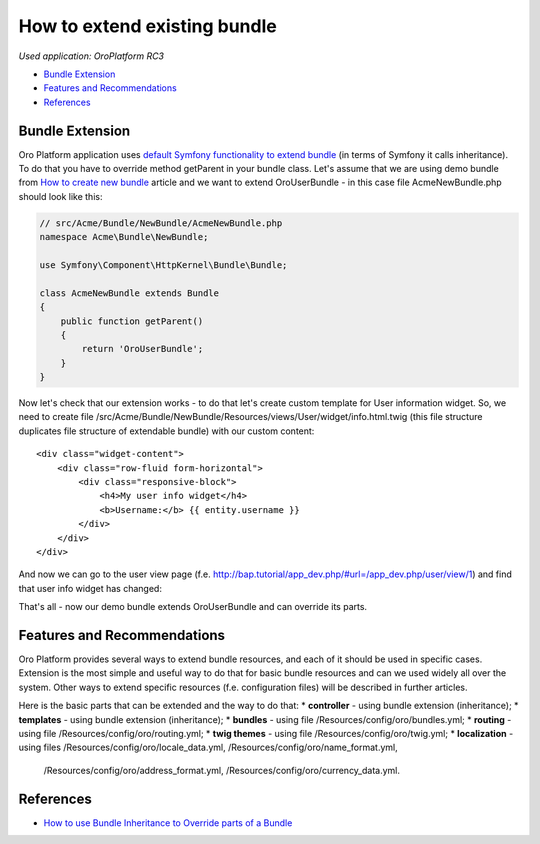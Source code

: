 How to extend existing bundle
=============================

*Used application: OroPlatform RC3*

* `Bundle Extension`_
* `Features and Recommendations`_
* `References`_


Bundle Extension
----------------

Oro Platform application uses `default Symfony functionality to extend bundle`_ (in terms of Symfony it calls
inheritance). To do that you have to override method getParent in your bundle class.
Let's assume that we are using demo bundle from `How to create new bundle`_
article and we want to extend OroUserBundle - in this case file AcmeNewBundle.php should look like this:

.. _default Symfony functionality to extend bundle: http://symfony.com/doc/2.3/cookbook/bundles/inheritance.html
.. _How to create new bundle: ./how_to_create_new_bundle.rst

.. code-block:: php

    // src/Acme/Bundle/NewBundle/AcmeNewBundle.php
    namespace Acme\Bundle\NewBundle;

    use Symfony\Component\HttpKernel\Bundle\Bundle;

    class AcmeNewBundle extends Bundle
    {
        public function getParent()
        {
            return 'OroUserBundle';
        }
    }

Now let's check that our extension works - to do that let's create custom template for User information widget.
So, we need to create file /src/Acme/Bundle/NewBundle/Resources/views/User/widget/info.html.twig
(this file structure duplicates file structure of extendable bundle) with our custom content:

::

    <div class="widget-content">
        <div class="row-fluid form-horizontal">
            <div class="responsive-block">
                <h4>My user info widget</h4>
                <b>Username:</b> {{ entity.username }}
            </div>
        </div>
    </div>

And now we can go to the user view page (f.e. http://bap.tutorial/app_dev.php/#url=/app_dev.php/user/view/1) and find
that user info widget has changed:

.. image:: ./img/how_to_extend_existing_bundle/user_info_widget.png

That's all - now our demo bundle extends OroUserBundle and can override its parts.


Features and Recommendations
----------------------------

Oro Platform provides several ways to extend bundle resources, and each of it should be used in specific cases.
Extension is the most simple and useful way to do that for basic bundle resources and can we used widely all over
the system. Other ways to extend specific resources (f.e. configuration files) will be described in further
articles.

Here is the basic parts that can be extended and the way to do that:
* **controller** - using bundle extension (inheritance);
* **templates** - using bundle extension (inheritance);
* **bundles** - using file /Resources/config/oro/bundles.yml;
* **routing** - using file /Resources/config/oro/routing.yml;
* **twig themes** - using file /Resources/config/oro/twig.yml;
* **localization** - using files /Resources/config/oro/locale_data.yml, /Resources/config/oro/name_format.yml,
 /Resources/config/oro/address_format.yml, /Resources/config/oro/currency_data.yml.


References
----------

* `How to use Bundle Inheritance to Override parts of a Bundle`_

.. _How to use Bundle Inheritance to Override parts of a Bundle: http://symfony.com/doc/2.3/cookbook/bundles/inheritance.html

